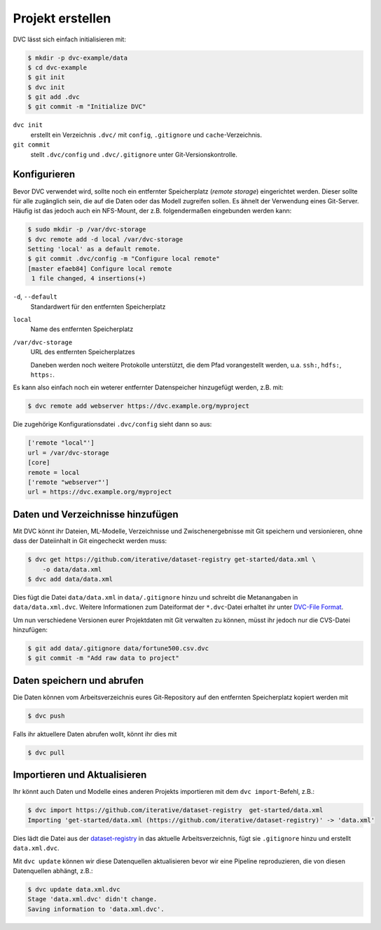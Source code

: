 Projekt erstellen
=================

DVC lässt sich einfach initialisieren mit:

.. code-block:: console

    $ mkdir -p dvc-example/data
    $ cd dvc-example
    $ git init
    $ dvc init
    $ git add .dvc
    $ git commit -m "Initialize DVC"

``dvc init``
    erstellt ein Verzeichnis ``.dvc/`` mit ``config``, ``.gitignore`` und
    ``cache``-Verzeichnis.
``git commit``
    stellt ``.dvc/config`` und ``.dvc/.gitignore`` unter Git-Versionskontrolle.

Konfigurieren
-------------

.. _dvc-remote:

Bevor DVC verwendet wird, sollte noch ein entfernter Speicherplatz (*remote
storage*) eingerichtet werden. Dieser sollte für alle zugänglich sein, die auf
die Daten oder das Modell zugreifen sollen. Es ähnelt der Verwendung eines
Git-Server. Häufig ist das jedoch auch ein NFS-Mount, der z.B. folgendermaßen
eingebunden werden kann:

.. code-block:: console

    $ sudo mkdir -p /var/dvc-storage
    $ dvc remote add -d local /var/dvc-storage
    Setting 'local' as a default remote.
    $ git commit .dvc/config -m "Configure local remote"
    [master efaeb84] Configure local remote
     1 file changed, 4 insertions(+)
 
``-d``, ``--default``
    Standardwert für den entfernten Speicherplatz
``local``
    Name des entfernten Speicherplatz
``/var/dvc-storage``
    URL des entfernten Speicherplatzes

    Daneben werden noch weitere Protokolle unterstützt, die dem Pfad
    vorangestellt werden, u.a. ``ssh:``, ``hdfs:``, ``https:``.

Es kann also einfach noch ein weterer entfernter Datenspeicher hinzugefügt
werden, z.B. mit:

.. code-block:: console

    $ dvc remote add webserver https://dvc.example.org/myproject

Die zugehörige Konfigurationsdatei ``.dvc/config`` sieht dann so aus:

.. code-block:: ini

    ['remote "local"']
    url = /var/dvc-storage
    [core]
    remote = local
    ['remote "webserver"']
    url = https://dvc.example.org/myproject

Daten und Verzeichnisse hinzufügen
----------------------------------

Mit DVC könnt ihr Dateien, ML-Modelle, Verzeichnisse und Zwischenergebnisse mit
Git speichern und versionieren, ohne dass der Dateiinhalt in Git eingecheckt
werden muss:

.. code-block:: console

    $ dvc get https://github.com/iterative/dataset-registry get-started/data.xml \
        -o data/data.xml
    $ dvc add data/data.xml

Dies fügt die Datei ``data/data.xml`` in ``data/.gitignore`` hinzu und
schreibt die Metanangaben in ``data/data.xml.dvc``. Weitere Informationen
zum Dateiformat der ``*.dvc``-Datei erhaltet ihr unter `DVC-File Format
<https://dvc.org/doc/user-guide/dvc-file-format>`_.

Um nun verschiedene Versionen eurer Projektdaten mit Git verwalten zu können,
müsst ihr jedoch nur die CVS-Datei hinzufügen:

.. code-block:: console

    $ git add data/.gitignore data/fortune500.csv.dvc
    $ git commit -m "Add raw data to project"

Daten speichern und abrufen
---------------------------

Die Daten können vom Arbeitsverzeichnis eures Git-Repository auf den entfernten
Speicherplatz kopiert werden mit

.. code-block:: console

    $ dvc push

Falls ihr aktuellere Daten abrufen wollt, könnt ihr dies mit

.. code-block:: console

    $ dvc pull

Importieren und Aktualisieren
-----------------------------

Ihr könnt auch Daten und Modelle eines anderen Projekts importieren mit dem
``dvc import``-Befehl, z.B.:

.. code-block:: console

    $ dvc import https://github.com/iterative/dataset-registry  get-started/data.xml
    Importing 'get-started/data.xml (https://github.com/iterative/dataset-registry)' -> 'data.xml'

Dies lädt die Datei aus der `dataset-registry
<https://github.com/iterative/dataset-registry>`_ in das aktuelle
Arbeitsverzeichnis, fügt sie ``.gitignore`` hinzu und erstellt
``data.xml.dvc``.

Mit ``dvc update`` können wir diese Datenquellen aktualisieren bevor wir eine
Pipeline reproduzieren, die von diesen Datenquellen abhängt, z.B.:

.. code-block:: console

    $ dvc update data.xml.dvc
    Stage 'data.xml.dvc' didn't change.
    Saving information to 'data.xml.dvc'.

